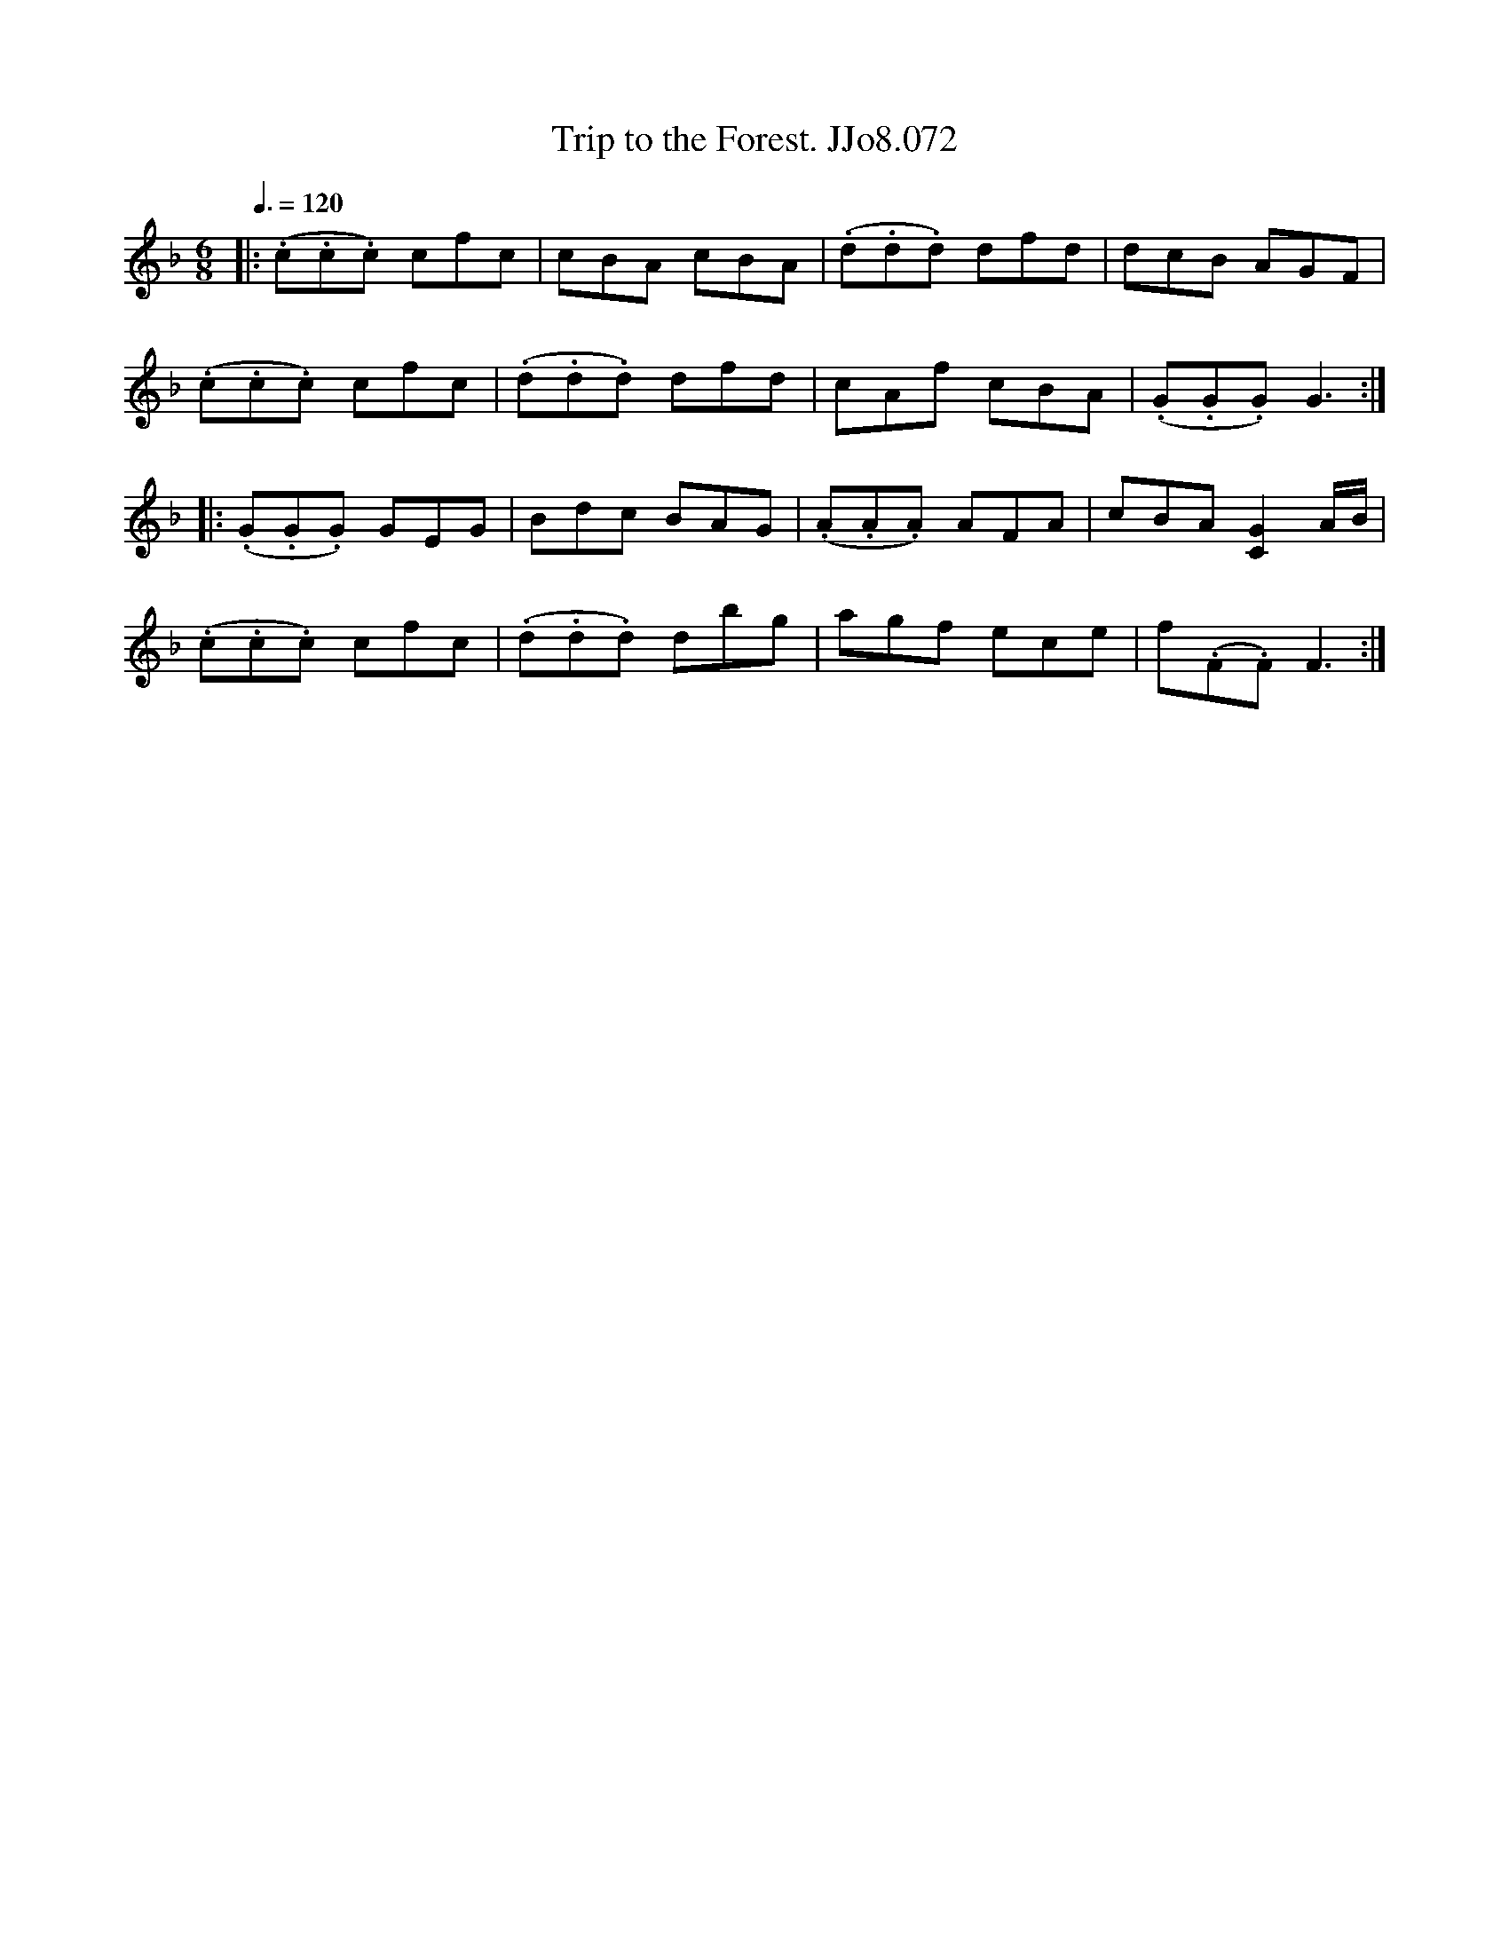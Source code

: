 X:72
T:Trip to the Forest. JJo8.072
B:J.Johnson Choice Collection Vol 8 1758
Z:vmp.Simon Wilson 2013 www.village-music-project.org.uk
M:6/8
L:1/8
Q:3/8=120
K:F
|:(.c.c.c) cfc|cBA cBA|(.d.d.d) dfd|dcB AGF|
(.c.c.c) cfc|(.d.d.d) dfd|cAf cBA|(.G.G.G)G3:|
|:(.G.G.G) GEG|Bdc BAG|(.A.A.A) AFA|cBA[C2G2]A/B/|
(.c.c.c) cfc|(.d.d.d) dbg|agf ece|f(.F.F)F3:|

